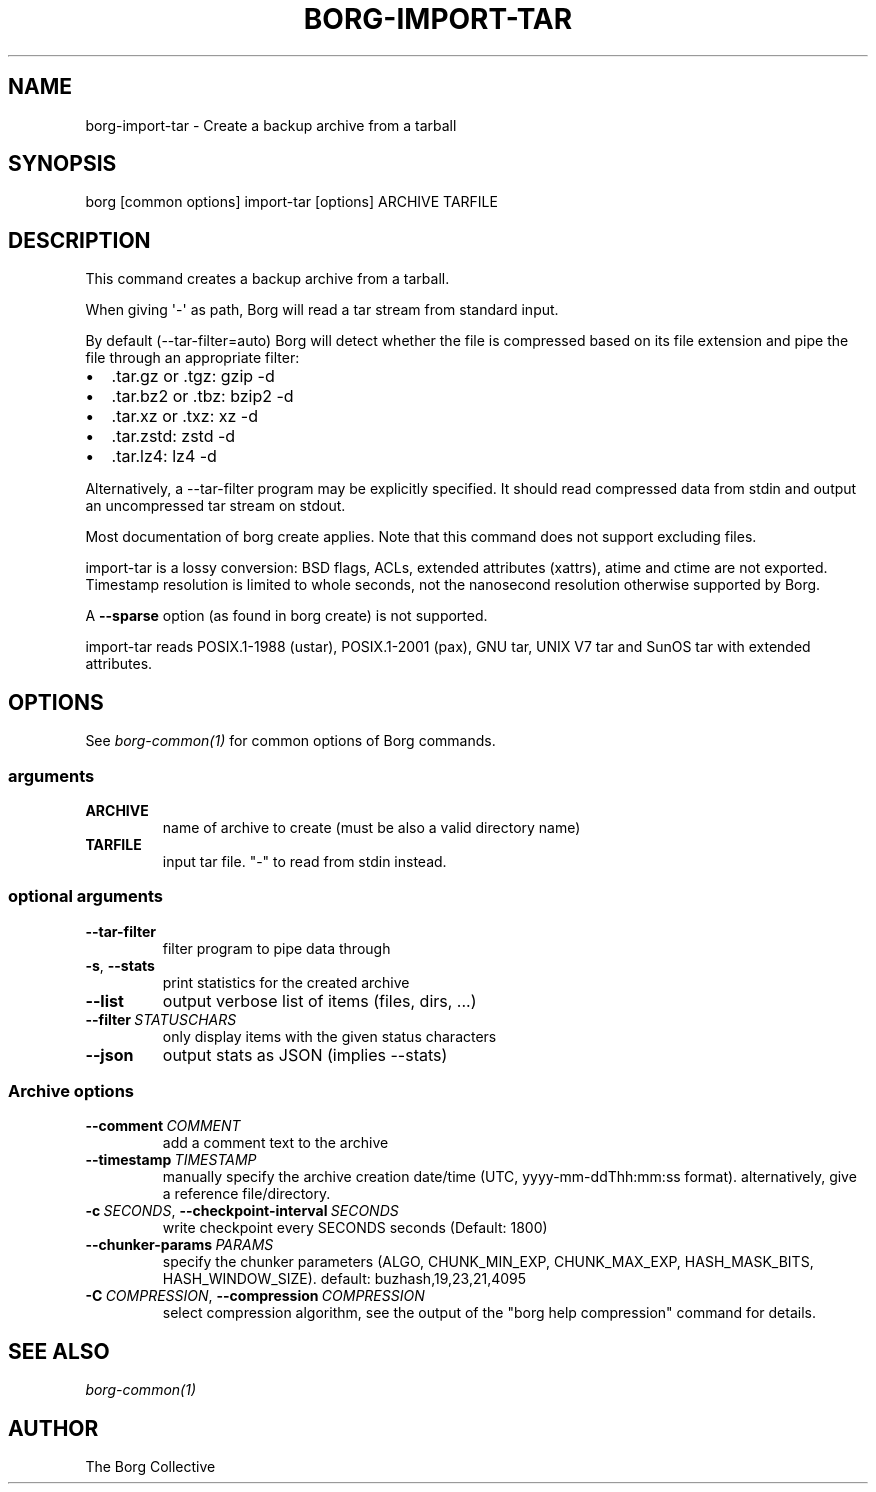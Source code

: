 .\" Man page generated from reStructuredText.
.
.
.nr rst2man-indent-level 0
.
.de1 rstReportMargin
\\$1 \\n[an-margin]
level \\n[rst2man-indent-level]
level margin: \\n[rst2man-indent\\n[rst2man-indent-level]]
-
\\n[rst2man-indent0]
\\n[rst2man-indent1]
\\n[rst2man-indent2]
..
.de1 INDENT
.\" .rstReportMargin pre:
. RS \\$1
. nr rst2man-indent\\n[rst2man-indent-level] \\n[an-margin]
. nr rst2man-indent-level +1
.\" .rstReportMargin post:
..
.de UNINDENT
. RE
.\" indent \\n[an-margin]
.\" old: \\n[rst2man-indent\\n[rst2man-indent-level]]
.nr rst2man-indent-level -1
.\" new: \\n[rst2man-indent\\n[rst2man-indent-level]]
.in \\n[rst2man-indent\\n[rst2man-indent-level]]u
..
.TH "BORG-IMPORT-TAR" 1 "2022-06-05" "" "borg backup tool"
.SH NAME
borg-import-tar \- Create a backup archive from a tarball
.SH SYNOPSIS
.sp
borg [common options] import\-tar [options] ARCHIVE TARFILE
.SH DESCRIPTION
.sp
This command creates a backup archive from a tarball.
.sp
When giving \(aq\-\(aq as path, Borg will read a tar stream from standard input.
.sp
By default (\-\-tar\-filter=auto) Borg will detect whether the file is compressed
based on its file extension and pipe the file through an appropriate filter:
.INDENT 0.0
.IP \(bu 2
\&.tar.gz or .tgz: gzip \-d
.IP \(bu 2
\&.tar.bz2 or .tbz: bzip2 \-d
.IP \(bu 2
\&.tar.xz or .txz: xz \-d
.IP \(bu 2
\&.tar.zstd: zstd \-d
.IP \(bu 2
\&.tar.lz4: lz4 \-d
.UNINDENT
.sp
Alternatively, a \-\-tar\-filter program may be explicitly specified. It should
read compressed data from stdin and output an uncompressed tar stream on
stdout.
.sp
Most documentation of borg create applies. Note that this command does not
support excluding files.
.sp
import\-tar is a lossy conversion:
BSD flags, ACLs, extended attributes (xattrs), atime and ctime are not exported.
Timestamp resolution is limited to whole seconds, not the nanosecond resolution
otherwise supported by Borg.
.sp
A \fB\-\-sparse\fP option (as found in borg create) is not supported.
.sp
import\-tar reads POSIX.1\-1988 (ustar), POSIX.1\-2001 (pax), GNU tar, UNIX V7 tar
and SunOS tar with extended attributes.
.SH OPTIONS
.sp
See \fIborg\-common(1)\fP for common options of Borg commands.
.SS arguments
.INDENT 0.0
.TP
.B ARCHIVE
name of archive to create (must be also a valid directory name)
.TP
.B TARFILE
input tar file. \(dq\-\(dq to read from stdin instead.
.UNINDENT
.SS optional arguments
.INDENT 0.0
.TP
.B  \-\-tar\-filter
filter program to pipe data through
.TP
.B  \-s\fP,\fB  \-\-stats
print statistics for the created archive
.TP
.B  \-\-list
output verbose list of items (files, dirs, ...)
.TP
.BI \-\-filter \ STATUSCHARS
only display items with the given status characters
.TP
.B  \-\-json
output stats as JSON (implies \-\-stats)
.UNINDENT
.SS Archive options
.INDENT 0.0
.TP
.BI \-\-comment \ COMMENT
add a comment text to the archive
.TP
.BI \-\-timestamp \ TIMESTAMP
manually specify the archive creation date/time (UTC, yyyy\-mm\-ddThh:mm:ss format). alternatively, give a reference file/directory.
.TP
.BI \-c \ SECONDS\fR,\fB \ \-\-checkpoint\-interval \ SECONDS
write checkpoint every SECONDS seconds (Default: 1800)
.TP
.BI \-\-chunker\-params \ PARAMS
specify the chunker parameters (ALGO, CHUNK_MIN_EXP, CHUNK_MAX_EXP, HASH_MASK_BITS, HASH_WINDOW_SIZE). default: buzhash,19,23,21,4095
.TP
.BI \-C \ COMPRESSION\fR,\fB \ \-\-compression \ COMPRESSION
select compression algorithm, see the output of the \(dqborg help compression\(dq command for details.
.UNINDENT
.SH SEE ALSO
.sp
\fIborg\-common(1)\fP
.SH AUTHOR
The Borg Collective
.\" Generated by docutils manpage writer.
.
